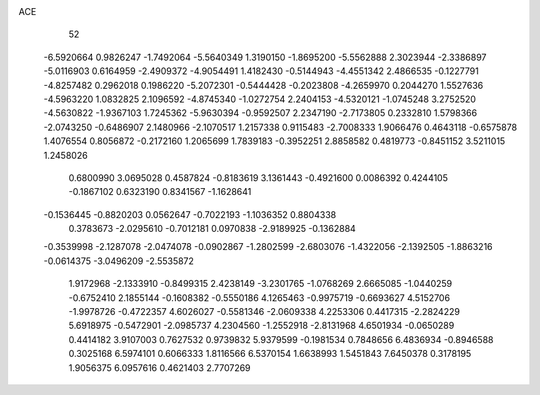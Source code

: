 ACE 
   52
  -6.5920664   0.9826247  -1.7492064  -5.5640349   1.3190150  -1.8695200
  -5.5562888   2.3023944  -2.3386897  -5.0116903   0.6164959  -2.4909372
  -4.9054491   1.4182430  -0.5144943  -4.4551342   2.4866535  -0.1227791
  -4.8257482   0.2962018   0.1986220  -5.2072301  -0.5444428  -0.2023808
  -4.2659970   0.2044270   1.5527636  -4.5963220   1.0832825   2.1096592
  -4.8745340  -1.0272754   2.2404153  -4.5320121  -1.0745248   3.2752520
  -4.5630822  -1.9367103   1.7245362  -5.9630394  -0.9592507   2.2347190
  -2.7173805   0.2332810   1.5798366  -2.0743250  -0.6486907   2.1480966
  -2.1070517   1.2157338   0.9115483  -2.7008333   1.9066476   0.4643118
  -0.6575878   1.4076554   0.8056872  -0.2172160   1.2065699   1.7839183
  -0.3952251   2.8858582   0.4819773  -0.8451152   3.5211015   1.2458026
   0.6800990   3.0695028   0.4587824  -0.8183619   3.1361443  -0.4921600
   0.0086392   0.4244105  -0.1867102   0.6323190   0.8341567  -1.1628641
  -0.1536445  -0.8820203   0.0562647  -0.7022193  -1.1036352   0.8804338
   0.3783673  -2.0295610  -0.7012181   0.0970838  -2.9189925  -0.1362884
  -0.3539998  -2.1287078  -2.0474078  -0.0902867  -1.2802599  -2.6803076
  -1.4322056  -2.1392505  -1.8863216  -0.0614375  -3.0496209  -2.5535872
   1.9172968  -2.1333910  -0.8499315   2.4238149  -3.2301765  -1.0768269
   2.6665085  -1.0440259  -0.6752410   2.1855144  -0.1608382  -0.5550186
   4.1265463  -0.9975719  -0.6693627   4.5152706  -1.9978726  -0.4722357
   4.6026027  -0.5581346  -2.0609338   4.2253306   0.4417315  -2.2824229
   5.6918975  -0.5472901  -2.0985737   4.2304560  -1.2552918  -2.8131968
   4.6501934  -0.0650289   0.4414182   3.9107003   0.7627532   0.9739832
   5.9379599  -0.1981534   0.7848656   6.4836934  -0.8946588   0.3025168
   6.5974101   0.6066333   1.8116566   6.5370154   1.6638993   1.5451843
   7.6450378   0.3178195   1.9056375   6.0957616   0.4621403   2.7707269
